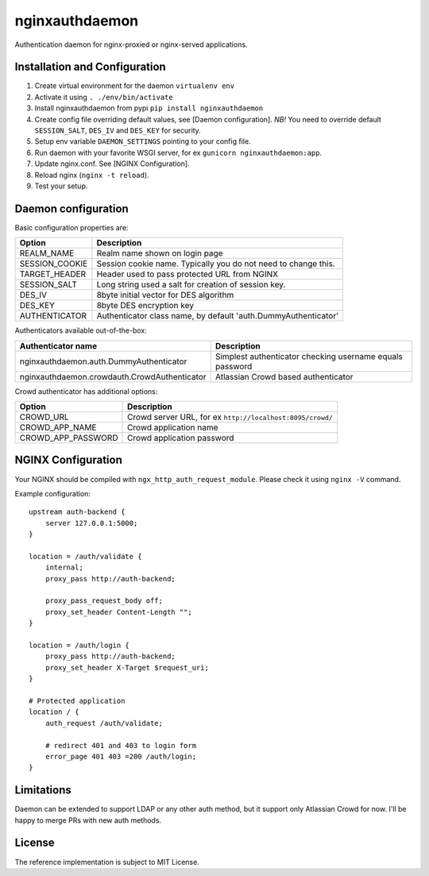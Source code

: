 nginxauthdaemon
===============

Authentication daemon for nginx-proxied or nginx-served applications. 

Installation and Configuration
------------------------------

1. Create virtual environment for the daemon ``virtualenv env``

2. Activate it using ``. ./env/bin/activate``

3. Install nginxauthdaemon from pypi ``pip install nginxauthdaemon``

4. Create config file overriding default values, see [Daemon configuration]. *NB!* You need to override default ``SESSION_SALT``, ``DES_IV`` and ``DES_KEY`` for security.

5. Setup env variable ``DAEMON_SETTINGS`` pointing to your config file.

6. Run daemon with your favorite WSGI server, for ex ``gunicorn nginxauthdaemon:app``.

7. Update nginx.conf. See [NGINX Configuration].

8. Reload nginx (``nginx -t reload``).

9. Test your setup.

Daemon configuration
--------------------

Basic configuration properties are:

+----------------+----------------------------------------------------------------+
| Option         | Description                                                    |
+================+================================================================+
| REALM_NAME     | Realm name shown on login page                                 |
+----------------+----------------------------------------------------------------+
| SESSION_COOKIE | Session cookie name. Typically you do not need to change this. |
+----------------+----------------------------------------------------------------+
| TARGET_HEADER  | Header used to pass protected URL from NGINX                   |
+----------------+----------------------------------------------------------------+
| SESSION_SALT   | Long string used a salt for creation of session key.           |
+----------------+----------------------------------------------------------------+
| DES_IV         | 8byte initial vector for DES algorithm                         |
+----------------+----------------------------------------------------------------+
| DES_KEY        | 8byte DES encryption key                                       |
+----------------+----------------------------------------------------------------+
| AUTHENTICATOR  | Authenticator class name, by default 'auth.DummyAuthenticator' |
+----------------+----------------------------------------------------------------+


Authenticators available out-of-the-box:

+----------------------------------------------+----------------------------------------------------------+
| Authenticator name                           | Description                                              |
+==============================================+==========================================================+
| nginxauthdaemon.auth.DummyAuthenticator      | Simplest authenticator checking username equals password |
+----------------------------------------------+----------------------------------------------------------+
| nginxauthdaemon.crowdauth.CrowdAuthenticator | Atlassian Crowd based authenticator                      |
+----------------------------------------------+----------------------------------------------------------+

Crowd authenticator has additional options:

+--------------------+-----------------------------------------------------------+
| Option             | Description                                               |
+====================+===========================================================+
| CROWD_URL          | Crowd server URL, for ex ``http://localhost:8095/crowd/`` |
+--------------------+-----------------------------------------------------------+
| CROWD_APP_NAME     | Crowd application name                                    |
+--------------------+-----------------------------------------------------------+
| CROWD_APP_PASSWORD | Crowd application password                                |
+--------------------+-----------------------------------------------------------+



NGINX Configuration
-------------------

Your NGINX should be compiled with ``ngx_http_auth_request_module``. Please check it using ``nginx -V`` command.

Example configuration::

    upstream auth-backend {
        server 127.0.0.1:5000;
    }

    location = /auth/validate {
        internal;
        proxy_pass http://auth-backend;

        proxy_pass_request_body off;
        proxy_set_header Content-Length "";
    }

    location = /auth/login {
        proxy_pass http://auth-backend;
        proxy_set_header X-Target $request_uri;
    }

    # Protected application
    location / {
        auth_request /auth/validate;

        # redirect 401 and 403 to login form
        error_page 401 403 =200 /auth/login;
    }

Limitations
-----------

Daemon can be extended to support LDAP or any other auth method, but it support only Atlassian Crowd for now. I'll be happy to merge PRs with new auth methods. 

License
-------

The reference implementation is subject to MIT License.


